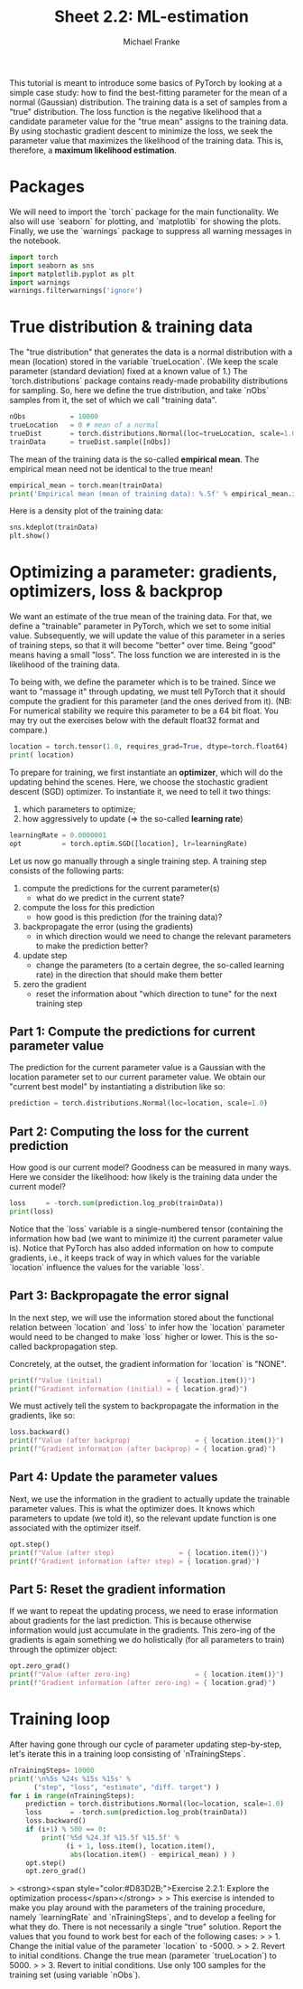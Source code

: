 #+title:     Sheet 2.2: ML-estimation
#+author:    Michael Franke

This tutorial is meant to introduce some basics of PyTorch by looking at a simple case study: how to find the best-fitting parameter for the mean of a normal (Gaussian) distribution.
The training data is a set of samples from a "true" distribution.
The loss function is the negative likelihood that a candidate parameter value for the "true mean" assigns to the training data.
By using stochastic gradient descent to minimize the loss, we seek the parameter value that maximizes the likelihood of the training data.
This is, therefore, a *maximum likelihood estimation*.

* Packages

We will need to import the `torch` package for the main functionality.
We also will use `seaborn` for plotting, and `matplotlib` for showing the plots.
Finally, we use the `warnings` package to suppress all warning messages in the notebook.

#+begin_src jupyter-python
import torch
import seaborn as sns
import matplotlib.pyplot as plt
import warnings
warnings.filterwarnings('ignore')
#+end_src

#+RESULTS:

* True distribution & training data

The "true distribution" that generates the data is a normal distribution with a mean (location) stored in the variable `trueLocation`.
(We keep the scale parameter (standard deviation) fixed at a known value of 1.)
The `torch.distributions` package contains ready-made probability distributions for sampling.
So, here we define the true distribution, and take `nObs` samples from it, the set of which we call "training data".

#+begin_src jupyter-python
nObs           = 10000
trueLocation   = 0 # mean of a normal
trueDist       = torch.distributions.Normal(loc=trueLocation, scale=1.0)
trainData      = trueDist.sample([nObs])
#+end_src

#+RESULTS:

The mean of the training data is the so-called *empirical mean*.
The empirical mean need not be identical to the true mean!

#+begin_src jupyter-python
empirical_mean = torch.mean(trainData)
print('Empirical mean (mean of training data): %.5f' % empirical_mean.item())
#+end_src

#+RESULTS:
: Empirical mean (mean of training data): 0.00001

Here is a density plot of the training data:

#+begin_src jupyter-python
sns.kdeplot(trainData)
plt.show()
#+end_src

#+RESULTS:
[[file:./.ob-jupyter/758bb9a818eff81538a64a6091fd42508e1ccec7.png]]

* Optimizing a parameter: gradients, optimizers, loss & backprop

We want an estimate of the true mean of the training data.
For that, we define a "trainable" parameter in PyTorch, which we set to some initial value.
Subsequently, we will update the value of this parameter in a series of training steps, so that it will become "better" over time.
Being "good" means having a small "loss".
The loss function we are interested in is the likelihood of the training data.

To being with, we define the parameter which is to be trained.
Since we want to "massage it" through updating, we must tell PyTorch that it should compute the gradient for this parameter (and the ones derived from it).
(NB: For numerical stability we require this parameter to be a 64 bit float. You may try out the exercises below with the default float32 format and compare.)

#+begin_src jupyter-python
location = torch.tensor(1.0, requires_grad=True, dtype=torch.float64)
print( location)
#+end_src

#+RESULTS:
: tensor(1., requires_grad=True)

To prepare for training, we first instantiate an *optimizer*, which will do the updating behind the scenes.
Here, we choose the stochastic gradient descent (SGD) optimizer.
To instantiate it, we need to tell it two things:

1. which parameters to optimize;
2. how aggressively to update (=> the so-called *learning rate*)

#+begin_src jupyter-python
learningRate = 0.0000001
opt          = torch.optim.SGD([location], lr=learningRate)
#+end_src

#+RESULTS:

Let us now go manually through a single training step.
A training step consists of the following parts:

1. compute the predictions for the current parameter(s)
   - what do we predict in the current state?
2. compute the loss for this prediction
   - how good is this prediction (for the training data)?
3. backpropagate the error (using the gradients)
   - in which direction would we need to change the relevant parameters to make the prediction better?
4. update step
   - change the parameters (to a certain degree, the so-called learning rate) in the direction that should make them better
5. zero the gradient
   - reset the information about "which direction to tune" for the next training step

** Part 1: Compute the predictions for current parameter value

The prediction for the current parameter value is a Gaussian with the location parameter set to our current parameter value.
We obtain our "current best model" by instantiating a distribution like so:

#+begin_src jupyter-python
prediction = torch.distributions.Normal(loc=location, scale=1.0)
#+end_src

#+RESULTS:

** Part 2: Computing the loss for the current prediction

How good is our current model?
Goodness can be measured in many ways.
Here we consider the likelihood: how likely is the training data under the current model?

#+begin_src jupyter-python
loss     = -torch.sum(prediction.log_prob(trainData))
print(loss)
#+end_src

#+RESULTS:
: tensor([-1.6429, -2.2677, -0.9448,  ..., -1.3587, -0.9517, -0.9194],
:        grad_fn=<SubBackward0>)

Notice that the `loss` variable is a single-numbered tensor (containing the information how bad (we want to minimize it) the current parameter value is).
Notice that PyTorch has also added information on how to compute gradients, i.e., it keeps track of way in which values for the variable `location` influence the values for the variable `loss`.

** Part 3: Backpropagate the error signal

In the next step, we will use the information stored about the functional relation between `location` and `loss` to infer how the `location` parameter would need to be changed to make `loss` higher or lower.
This is the so-called backpropagation step.

Concretely, at the outset, the gradient information for `location` is "NONE".

#+begin_src jupyter-python
print(f"Value (initial)                = { location.item()}")
print(f"Gradient information (initial) = { location.grad}")
#+end_src

#+RESULTS:
: Value (initial)                = 1.0
: Gradient information (initial) = None

We must actively tell the system to backpropagate the information in the gradients, like so:

#+begin_src jupyter-python
loss.backward()
print(f"Value (after backprop)                = { location.item()}")
print(f"Gradient information (after backprop) = { location.grad}")
#+end_src

#+RESULTS:
: Value (after backprop)                = 1.0
: Gradient information (after backprop) = 9800.26171875

** Part 4: Update the parameter values

Next, we use the information in the gradient to actually update the trainable parameter values.
This is what the optimizer does.
It knows which parameters to update (we told it), so the relevant update function is one associated with the optimizer itself.

#+begin_src jupyter-python
opt.step()
print(f"Value (after step)                = { location.item()}")
print(f"Gradient information (after step) = { location.grad}")
#+end_src

#+RESULTS:
: Value (after step)                = 0.999019980430603
: Gradient information (after step) = 9800.26171875

** Part 5: Reset the gradient information

If we want to repeat the updating process, we need to erase information about gradients for the last prediction.
This is because otherwise information would just accumulate in the gradients.
This zero-ing of the gradients is again something we do holistically (for all parameters to train) through the optimizer object:

#+begin_src jupyter-python
opt.zero_grad()
print(f"Value (after zero-ing)                = { location.item()}")
print(f"Gradient information (after zero-ing) = { location.grad}")
#+end_src

#+RESULTS:
: Value (after zero-ing)                = 0.999019980430603
: Gradient information (after zero-ing) = 0.0

* Training loop

After having gone through our cycle of parameter updating step-by-step, let's iterate this in a training loop consisting of `nTrainingSteps`.

#+begin_src jupyter-python
nTrainingSteps= 10000
print('\n%5s %24s %15s %15s' %
      ("step", "loss", "estimate", "diff. target") )
for i in range(nTrainingSteps):
    prediction = torch.distributions.Normal(loc=location, scale=1.0)
    loss       = -torch.sum(prediction.log_prob(trainData))
    loss.backward()
    if (i+1) % 500 == 0:
        print('%5d %24.3f %15.5f %15.5f' %
              (i + 1, loss.item(), location.item(),
               abs(location.item() - empirical_mean) ) )
    opt.step()
    opt.zero_grad()
#+end_src

#+RESULTS:
#+begin_example

 step                     loss        estimate    diff. target
  500                16027.112         0.60699         0.60698
 1000                14862.321         0.36807         0.36806
 1500                14434.033         0.22319         0.22318
 2000                14276.555         0.13534         0.13533
 2500                14218.649         0.08207         0.08206
 3000                14197.358         0.04977         0.04976
 3500                14189.528         0.03018         0.03017
 4000                14186.650         0.01830         0.01830
 4500                14185.593         0.01110         0.01110
 5000                14185.203         0.00673         0.00673
 5500                14185.061         0.00409         0.00408
 6000                14185.007         0.00248         0.00247
 6500                14184.988         0.00151         0.00150
 7000                14184.981         0.00092         0.00091
 7500                14184.979         0.00056         0.00055
 8000                14184.978         0.00034         0.00033
 8500                14184.977         0.00021         0.00020
 9000                14184.977         0.00013         0.00012
 9500                14184.978         0.00008         0.00007
10000                14184.977         0.00005         0.00005
#+end_example

> <strong><span style="color:#D83D2B;">Exercise 2.2.1: Explore the optimization process</span></strong>
>
> This exercise is intended to make you play around with the parameters of the training procedure, namely `learningRate` and `nTrainingSteps`, and to develop a feeling for what they do. There is not necessarily a single "true" solution. Report the values that you found to work best for each of the following cases:
>
> 1. Change the initial value of the parameter `location` to -5000.
>
> 2. Revert to initial conditions. Change the true mean (parameter `trueLocation`) to 5000.
>
> 3. Revert to initial conditions. Use only 100 samples for the training set (using variable `nObs`).
